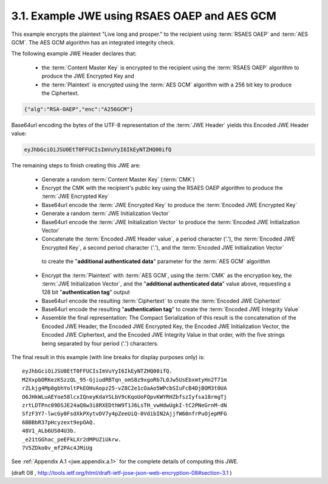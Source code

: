 3.1. Example JWE using RSAES OAEP and AES GCM
------------------------------------------------------------------------

This example encrypts the plaintext "Live long and prosper." 
to the recipient using :term:`RSAES OAEP` and :term:`AES GCM`.  
The AES GCM algorithm has an integrated integrity check.

The following example JWE Header declares that:

   -  the :term:`Content Master Key` is encrypted to the recipient 
      using the :term:`RSAES OAEP` algorithm to produce the JWE Encrypted Key and

   -  the :term:`Plaintext` is encrypted using the :term:`AES GCM` algorithm 
      with a 256 bit key to produce the Ciphertext.

.. code-block:: javascript

     {"alg":"RSA-OAEP","enc":"A256GCM"}

Base64url encoding the bytes of the UTF-8 representation of 
the :term:`JWE Header` yields this Encoded JWE Header value:

.. code-block:: javascript

     eyJhbGciOiJSU0EtT0FFUCIsImVuYyI6IkEyNTZHQ00ifQ

The remaining steps to finish creating this JWE are:

   -  Generate a random :term:`Content Master Key` (:term:`CMK`)

   -  Encrypt the CMK with the recipient's public key 
      using the RSAES OAEP algorithm to produce the :term:`JWE Encrypted Key`

   -  Base64url encode the :term:`JWE Encrypted Key` to produce 
      the :term:`Encoded JWE Encrypted Key`

   -  Generate a random :term:`JWE Initialization Vector`

   -  Base64url encode the :term:`JWE Initialization Vector` to produce the
      :term:`Encoded JWE Initialization Vector`

   -  Concatenate the :term:`Encoded JWE Header value`, 
      a period character ('.'), 
      the :term:`Encoded JWE Encrypted Key`, 
      a second period character ('.'), 
      and the :term:`Encoded JWE Initialization Vector` 
     to create the "**additional authenticated data**" parameter for the :term:`AES GCM` algorithm

   -  Encrypt the :term:`Plaintext` with :term:`AES GCM`, 
      using the :term:`CMK` as the encryption key, 
      the :term:`JWE Initialization Vector`, 
      and the "**additional authenticated data**" value above,
      requesting a 128 bit "**authentication tag**" output

   -  Base64url encode the resulting :term:`Ciphertext` to create 
      the :term:`Encoded JWE Ciphertext`

   -  Base64url encode the resulting "**authentication tag**" to create the
      :term:`Encoded JWE Integrity Value`

   -  Assemble the final representation: 
      The Compact Serialization of this result is the concatenation of 
      the Encoded JWE Header, 
      the Encoded JWE Encrypted Key, 
      the Encoded JWE Initialization Vector,
      the Encoded JWE Ciphertext, and 
      the Encoded JWE Integrity Value 
      in that order, 
      with the five strings being separated by four period ('.') characters.

The final result in this example (with line breaks for display
purposes only) is:

::

     eyJhbGciOiJSU0EtT0FFUCIsImVuYyI6IkEyNTZHQ00ifQ.
     M2XxpbORKezKSzzQL_95-GjiudRBTqn_omS8z9xgoRb7L0Jw5UsEbxmtyHn2T71m
     rZLkjg4Mp8gbhYoltPkEOHvAopz25-vZ8C2e1cOaAo5WPcbSIuFcB4DjBOM3t0UA
     O6JHkWLuAEYoe58lcxIQneyKdaYSLbV9cKqoUoFQpvKWYRHZbfszIyfsa18rmgTj
     zrtLDTPnc09DSJE24aQ8w3i8RXEDthW9T1J6LsTH_vwHdwUgkI-tC2PNeGrnM-dN
     SfzF3Y7-lwcGy0FsdXkPXytvDV7y4pZeeUiQ-0VdibIN2AjjfW60nfrPuOjepMFG
     6BBBbR37pHcyzext9epOAQ.
     48V1_ALb6US04U3b.
     _e21tGGhac_peEFkLXr2dMPUZiUkrw.
     7V5ZDko0v_mf2PAc4JMiUg

See :ref:`Appendix A.1 <jwe.appendix.a.1>` for the complete details of computing this JWE.

(draft 08 , http://tools.ietf.org/html/draft-ietf-jose-json-web-encryption-08#section-3.1 )
